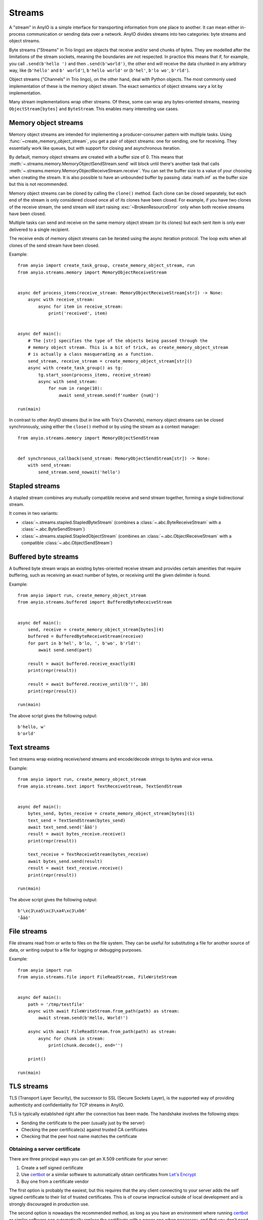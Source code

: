 Streams
=======

.. py:currentmodule:: anyio

A "stream" in AnyIO is a simple interface for transporting information from one place to
another. It can mean either in-process communication or sending data over a network.
AnyIO divides streams into two categories: byte streams and object streams.

Byte streams ("Streams" in Trio lingo) are objects that receive and/or send chunks of
bytes. They are modelled after the limitations of the stream sockets, meaning the
boundaries are not respected. In practice this means that if, for example, you call
``.send(b'hello ')`` and then ``.send(b'world')``, the other end will receive the data
chunked in any arbitrary way, like (``b'hello'`` and ``b' world'``), ``b'hello world'``
or (``b'hel'``, ``b'lo wo'``, ``b'rld'``).

Object streams ("Channels" in Trio lingo), on the other hand, deal with Python objects.
The most commonly used implementation of these is the memory object stream. The exact
semantics of object streams vary a lot by implementation.

Many stream implementations wrap other streams. Of these, some can wrap any
bytes-oriented streams, meaning ``ObjectStream[bytes]`` and ``ByteStream``. This enables
many interesting use cases.

.. _memory object streams:

Memory object streams
---------------------

Memory object streams are intended for implementing a producer-consumer pattern with
multiple tasks. Using :func:`~create_memory_object_stream`, you get a pair of object
streams: one for sending, one for receiving. They essentially work like queues, but with
support for closing and asynchronous iteration.

By default, memory object streams are created with a buffer size of 0. This means that
:meth:`~.streams.memory.MemoryObjectSendStream.send` will block until there's another
task that calls :meth:`~.streams.memory.MemoryObjectReceiveStream.receive`. You can set
the buffer size to a value of your choosing when creating the stream. It is also
possible to have an unbounded buffer by passing :data:`math.inf` as the buffer size but
this is not recommended.

Memory object streams can be cloned by calling the ``clone()`` method. Each clone can be
closed separately, but each end of the stream is only considered closed once all of its
clones have been closed. For example, if you have two clones of the receive stream, the
send stream will start raising :exc:`~BrokenResourceError` only when both receive
streams have been closed.

Multiple tasks can send and receive on the same memory object stream (or its clones) but
each sent item is only ever delivered to a single recipient.

The receive ends of memory object streams can be iterated using the async iteration
protocol. The loop exits when all clones of the send stream have been closed.

Example::

    from anyio import create_task_group, create_memory_object_stream, run
    from anyio.streams.memory import MemoryObjectReceiveStream


    async def process_items(receive_stream: MemoryObjectReceiveStream[str]) -> None:
        async with receive_stream:
            async for item in receive_stream:
                print('received', item)


    async def main():
        # The [str] specifies the type of the objects being passed through the
        # memory object stream. This is a bit of trick, as create_memory_object_stream
        # is actually a class masquerading as a function.
        send_stream, receive_stream = create_memory_object_stream[str]()
        async with create_task_group() as tg:
            tg.start_soon(process_items, receive_stream)
            async with send_stream:
                for num in range(10):
                    await send_stream.send(f'number {num}')

    run(main)

In contrast to other AnyIO streams (but in line with Trio's Channels), memory object
streams can be closed synchronously, using either the ``close()`` method or by using the
stream as a context manager::

    from anyio.streams.memory import MemoryObjectSendStream


    def synchronous_callback(send_stream: MemoryObjectSendStream[str]) -> None:
        with send_stream:
            send_stream.send_nowait('hello')

Stapled streams
---------------

A stapled stream combines any mutually compatible receive and send stream together,
forming a single bidirectional stream.

It comes in two variants:

* :class:`~.streams.stapled.StapledByteStream` (combines a
  :class:`~.abc.ByteReceiveStream` with a :class:`~.abc.ByteSendStream`)
* :class:`~.streams.stapled.StapledObjectStream` (combines an
  :class:`~.abc.ObjectReceiveStream` with a compatible :class:`~.abc.ObjectSendStream`)

Buffered byte streams
---------------------

A buffered byte stream wraps an existing bytes-oriented receive stream and provides
certain amenities that require buffering, such as receiving an exact number of bytes, or
receiving until the given delimiter is found.

Example::

    from anyio import run, create_memory_object_stream
    from anyio.streams.buffered import BufferedByteReceiveStream


    async def main():
        send, receive = create_memory_object_stream[bytes](4)
        buffered = BufferedByteReceiveStream(receive)
        for part in b'hel', b'lo, ', b'wo', b'rld!':
            await send.send(part)

        result = await buffered.receive_exactly(8)
        print(repr(result))

        result = await buffered.receive_until(b'!', 10)
        print(repr(result))

    run(main)

The above script gives the following output::

    b'hello, w'
    b'orld'

Text streams
------------

Text streams wrap existing receive/send streams and encode/decode strings to bytes and
vice versa.

Example::

    from anyio import run, create_memory_object_stream
    from anyio.streams.text import TextReceiveStream, TextSendStream


    async def main():
        bytes_send, bytes_receive = create_memory_object_stream[bytes](1)
        text_send = TextSendStream(bytes_send)
        await text_send.send('åäö')
        result = await bytes_receive.receive()
        print(repr(result))

        text_receive = TextReceiveStream(bytes_receive)
        await bytes_send.send(result)
        result = await text_receive.receive()
        print(repr(result))

    run(main)

The above script gives the following output::

    b'\xc3\xa5\xc3\xa4\xc3\xb6'
    'åäö'

.. _FileStreams:

File streams
------------

File streams read from or write to files on the file system. They can be useful for
substituting a file for another source of data, or writing output to a file for logging
or debugging purposes.

Example::

    from anyio import run
    from anyio.streams.file import FileReadStream, FileWriteStream


    async def main():
        path = '/tmp/testfile'
        async with await FileWriteStream.from_path(path) as stream:
            await stream.send(b'Hello, World!')

        async with await FileReadStream.from_path(path) as stream:
            async for chunk in stream:
                print(chunk.decode(), end='')

        print()

    run(main)

.. versionadded:: 3.0


.. _TLS:

TLS streams
-----------

TLS (Transport Layer Security), the successor to SSL (Secure Sockets Layer), is the
supported way of providing authenticity and confidentiality for TCP streams in AnyIO.

TLS is typically established right after the connection has been made. The handshake
involves the following steps:

* Sending the certificate to the peer (usually just by the server)
* Checking the peer certificate(s) against trusted CA certificates
* Checking that the peer host name matches the certificate

Obtaining a server certificate
******************************

There are three principal ways you can get an X.509 certificate for your server:

#. Create a self signed certificate
#. Use certbot_ or a similar software to automatically obtain certificates from
   `Let's Encrypt`_
#. Buy one from a certificate vendor

The first option is probably the easiest, but this requires that the any client
connecting to your server adds the self signed certificate to their list of trusted
certificates. This is of course impractical outside of local development and is strongly
discouraged in production use.

The second option is nowadays the recommended method, as long as you have an environment
where running certbot_ or similar software can automatically replace the certificate
with a newer one when necessary, and that you don't need any extra features like class 2
validation.

The third option may be your only valid choice when you have special requirements for
the certificate that only a certificate vendor can fulfill, or that automatically
renewing the certificates is not possible or practical in your environment.

.. _certbot: https://certbot.eff.org/
.. _Let's Encrypt: https://letsencrypt.org/

Using self signed certificates
******************************

To create a self signed certificate for ``localhost``, you can use the openssl_ command
line tool:

.. code-block:: bash

    openssl req -x509 -newkey rsa:2048 -subj '/CN=localhost' -keyout key.pem -out cert.pem -nodes -days 365

This creates a (2048 bit) private RSA key (``key.pem``) and a certificate (``cert.pem``)
matching the host name "localhost". The certificate will be valid for one year with
these settings.

To set up a server using this key-certificate pair::

    import ssl

    from anyio import create_tcp_listener, run
    from anyio.streams.tls import TLSListener


    async def handle(client):
        async with client:
            name = await client.receive()
            await client.send(b'Hello, %s\n' % name)


    async def main():
        # Create a context for the purpose of authenticating clients
        context = ssl.create_default_context(ssl.Purpose.CLIENT_AUTH)

        # Load the server certificate and private key
        context.load_cert_chain(certfile='cert.pem', keyfile='key.pem')

        # Create the listener and start serving connections
        listener = TLSListener(await create_tcp_listener(local_port=1234), context)
        await listener.serve(handle)

    run(main)

Connecting to this server can then be done as follows::

    import ssl

    from anyio import connect_tcp, run


    async def main():
        # These two steps are only required for certificates that are not trusted by the
        # installed CA certificates on your machine, so you can skip this part if you
        # use Let's Encrypt or a commercial certificate vendor
        context = ssl.create_default_context(ssl.Purpose.SERVER_AUTH)
        context.load_verify_locations(cafile='cert.pem')

        async with await connect_tcp('localhost', 1234, ssl_context=context) as client:
            await client.send(b'Client\n')
            response = await client.receive()
            print(response)

    run(main)

.. _openssl: https://www.openssl.org/

Creating self-signed certificates on the fly
********************************************

When testing your TLS enabled service, it would be convenient to generate the
certificates on the fly. To this end, you can use the trustme_ library::

    import ssl

    import pytest
    import trustme


    @pytest.fixture(scope='session')
    def ca():
        return trustme.CA()


    @pytest.fixture(scope='session')
    def server_context(ca):
        server_context = ssl.create_default_context(ssl.Purpose.CLIENT_AUTH)
        ca.issue_cert('localhost').configure_cert(server_context)
        return server_context


    @pytest.fixture(scope='session')
    def client_context(ca):
        client_context = ssl.create_default_context(ssl.Purpose.SERVER_AUTH)
        ca.configure_trust(client_context)
        return client_context

You can then pass the server and client contexts from the above fixtures to
:class:`~.streams.tls.TLSListener`, :meth:`~.streams.tls.TLSStream.wrap` or whatever you
use on either side.

.. _trustme: https://pypi.org/project/trustme/

Dealing with ragged EOFs
************************

According to the `TLS standard`_, encrypted connections should end with a closing
handshake. This practice prevents so-called `truncation attacks`_. However, broadly
available implementations for protocols such as HTTP, widely ignore this requirement
because the protocol level closing signal would make the shutdown handshake redundant.

AnyIO follows the standard by default (unlike the Python standard library's :mod:`ssl`
module). The practical implication of this is that if you're implementing a protocol
that is expected to skip the TLS closing handshake, you need to pass the
``standard_compatible=False`` option to :meth:`~.streams.tls.TLSStream.wrap` or
:class:`~.streams.tls.TLSListener`.

.. _TLS standard: https://tools.ietf.org/html/draft-ietf-tls-tls13-28
.. _truncation attacks: https://en.wikipedia.org/wiki/Transport_Layer_Security
   #Attacks_against_TLS/SSL
